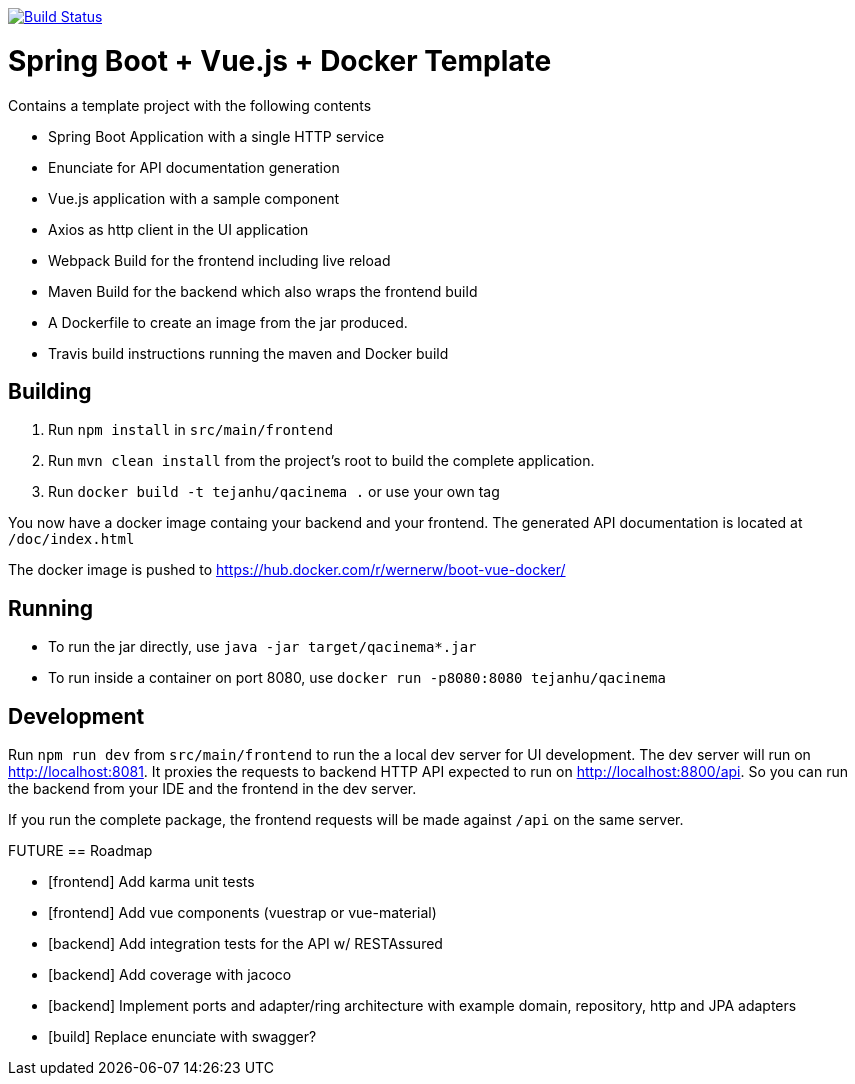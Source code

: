 image:https://travis-ci.org/wwerner/boot-vue-docker.svg?branch=master["Build Status", link="https://travis-ci.org/wwerner/boot-vue-docker"]

= Spring Boot + Vue.js + Docker Template

Contains a template project with the following contents

* Spring Boot Application with a single HTTP service
* Enunciate for API documentation generation
* Vue.js application with a sample component
* Axios as http client in the UI application
* Webpack Build for the frontend including live reload
* Maven Build for the backend which also wraps the frontend build
* A Dockerfile to create an image from the jar produced.
* Travis build instructions running the maven and Docker build


== Building

. Run `npm install` in `src/main/frontend`
. Run `mvn clean install` from the project's root to build the complete application.
. Run `docker build -t tejanhu/qacinema .` or use your own tag

You now have a docker image containg your backend and your frontend.
The generated API documentation is located at `/doc/index.html`

The docker image is pushed to https://hub.docker.com/r/wernerw/boot-vue-docker/

== Running

* To run the jar directly, use `java -jar target/qacinema*.jar`
* To run inside a container on port 8080, use `docker run -p8080:8080 tejanhu/qacinema`

== Development

Run `npm run dev` from `src/main/frontend` to run the a local dev server for UI development. The dev server will run on http://localhost:8081. It proxies the requests to backend HTTP API expected to run on http://localhost:8800/api. So you can run the backend from your IDE and the frontend in the dev server.

If you run the complete package, the frontend requests will be made against `/api` on the same server.

FUTURE
== Roadmap

* [frontend] Add karma unit tests
* [frontend] Add vue components (vuestrap or vue-material)
* [backend] Add integration tests for the API w/ RESTAssured
* [backend] Add coverage with jacoco
* [backend] Implement ports and adapter/ring architecture with example domain, repository, http and JPA adapters 
* [build] Replace enunciate with swagger?
